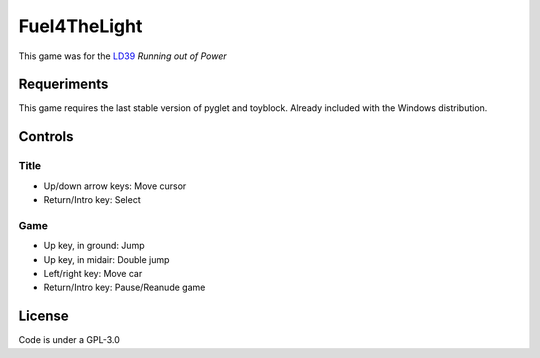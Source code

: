 =============
Fuel4TheLight
=============

This game was for the `LD39 <LD39https://ldjam.com/events/ludum-dare/39/>`_
*Running out of Power*

Requeriments
============

This game requires the last stable version of pyglet and toyblock. Already included with
the Windows distribution.

Controls
========

Title
-----

* Up/down arrow keys: Move cursor
* Return/Intro key: Select

Game
----

* Up key, in ground: Jump
* Up key, in midair: Double jump
* Left/right key: Move car
* Return/Intro key: Pause/Reanude game

License
=======

Code is under a GPL-3.0
